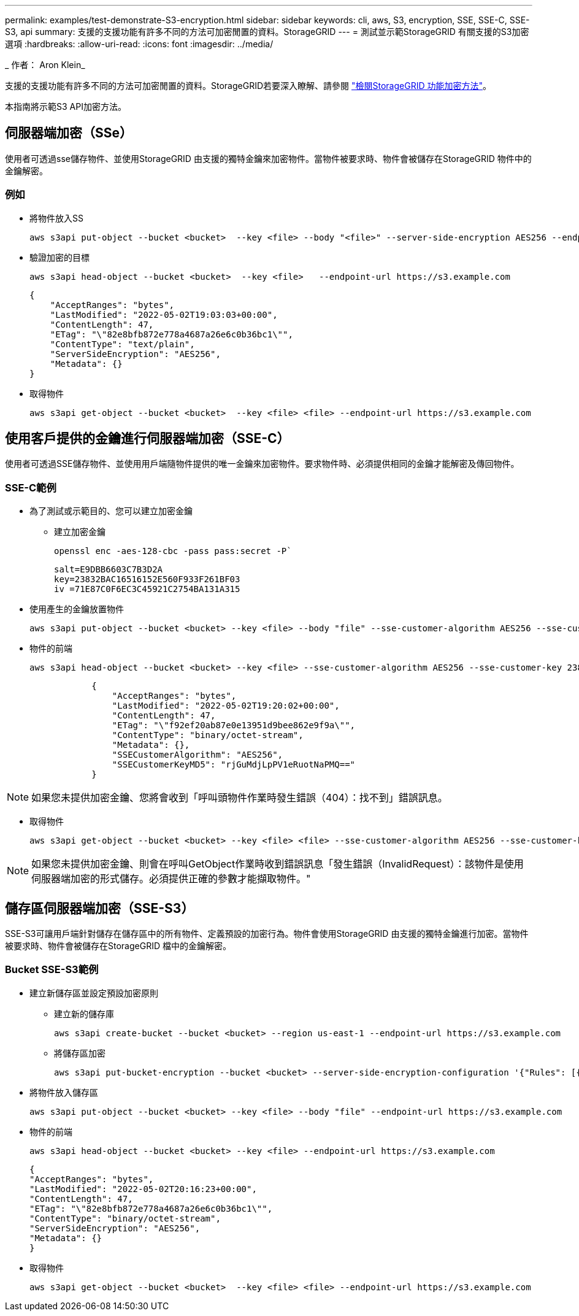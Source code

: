 ---
permalink: examples/test-demonstrate-S3-encryption.html 
sidebar: sidebar 
keywords: cli, aws, S3, encryption, SSE, SSE-C, SSE-S3, api 
summary: 支援的支援功能有許多不同的方法可加密閒置的資料。StorageGRID 
---
= 測試並示範StorageGRID 有關支援的S3加密選項
:hardbreaks:
:allow-uri-read: 
:icons: font
:imagesdir: ../media/


[role="lead"]
_ 作者： Aron Klein_

支援的支援功能有許多不同的方法可加密閒置的資料。StorageGRID若要深入瞭解、請參閱 https://docs.netapp.com/us-en/storagegrid-116/admin/reviewing-storagegrid-encryption-methods.html["檢閱StorageGRID 功能加密方法"^]。

本指南將示範S3 API加密方法。



== 伺服器端加密（SSe）

使用者可透過sse儲存物件、並使用StorageGRID 由支援的獨特金鑰來加密物件。當物件被要求時、物件會被儲存在StorageGRID 物件中的金鑰解密。



=== 例如

* 將物件放入SS
+
[source, console]
----
aws s3api put-object --bucket <bucket>  --key <file> --body "<file>" --server-side-encryption AES256 --endpoint-url https://s3.example.com
----
* 驗證加密的目標
+
[source, console]
----
aws s3api head-object --bucket <bucket>  --key <file>   --endpoint-url https://s3.example.com
----
+
[listing]
----
{
    "AcceptRanges": "bytes",
    "LastModified": "2022-05-02T19:03:03+00:00",
    "ContentLength": 47,
    "ETag": "\"82e8bfb872e778a4687a26e6c0b36bc1\"",
    "ContentType": "text/plain",
    "ServerSideEncryption": "AES256",
    "Metadata": {}
}
----
* 取得物件
+
[source, console]
----
aws s3api get-object --bucket <bucket>  --key <file> <file> --endpoint-url https://s3.example.com
----




== 使用客戶提供的金鑰進行伺服器端加密（SSE-C）

使用者可透過SSE儲存物件、並使用用戶端隨物件提供的唯一金鑰來加密物件。要求物件時、必須提供相同的金鑰才能解密及傳回物件。



=== SSE-C範例

* 為了測試或示範目的、您可以建立加密金鑰
+
** 建立加密金鑰
+
[source, console]
----
openssl enc -aes-128-cbc -pass pass:secret -P`
----
+
[listing]
----
salt=E9DBB6603C7B3D2A
key=23832BAC16516152E560F933F261BF03
iv =71E87C0F6EC3C45921C2754BA131A315
----


* 使用產生的金鑰放置物件
+
[source, console]
----
aws s3api put-object --bucket <bucket> --key <file> --body "file" --sse-customer-algorithm AES256 --sse-customer-key 23832BAC16516152E560F933F261BF03 --endpoint-url https://s3.example.com
----
* 物件的前端
+
[source, console]
----
aws s3api head-object --bucket <bucket> --key <file> --sse-customer-algorithm AES256 --sse-customer-key 23832BAC16516152E560F933F261BF03 --endpoint-url https://s3.example.com
----
+
[listing]
----
            {
                "AcceptRanges": "bytes",
                "LastModified": "2022-05-02T19:20:02+00:00",
                "ContentLength": 47,
                "ETag": "\"f92ef20ab87e0e13951d9bee862e9f9a\"",
                "ContentType": "binary/octet-stream",
                "Metadata": {},
                "SSECustomerAlgorithm": "AES256",
                "SSECustomerKeyMD5": "rjGuMdjLpPV1eRuotNaPMQ=="
            }
----



NOTE: 如果您未提供加密金鑰、您將會收到「呼叫頭物件作業時發生錯誤（404）：找不到」錯誤訊息。

* 取得物件
+
[source, console]
----
aws s3api get-object --bucket <bucket> --key <file> <file> --sse-customer-algorithm AES256 --sse-customer-key 23832BAC16516152E560F933F261BF03 --endpoint-url https://s3.example.com
----



NOTE: 如果您未提供加密金鑰、則會在呼叫GetObject作業時收到錯誤訊息「發生錯誤（InvalidRequest）：該物件是使用伺服器端加密的形式儲存。必須提供正確的參數才能擷取物件。"



== 儲存區伺服器端加密（SSE-S3）

SSE-S3可讓用戶端針對儲存在儲存區中的所有物件、定義預設的加密行為。物件會使用StorageGRID 由支援的獨特金鑰進行加密。當物件被要求時、物件會被儲存在StorageGRID 檔中的金鑰解密。



=== Bucket SSE-S3範例

* 建立新儲存區並設定預設加密原則
+
** 建立新的儲存庫
+
[source, console]
----
aws s3api create-bucket --bucket <bucket> --region us-east-1 --endpoint-url https://s3.example.com
----
** 將儲存區加密
+
[source, console]
----
aws s3api put-bucket-encryption --bucket <bucket> --server-side-encryption-configuration '{"Rules": [{"ApplyServerSideEncryptionByDefault": {"SSEAlgorithm": "AES256"}}]}' --endpoint-url https://s3.example.com
----


* 將物件放入儲存區
+
[source, console]
----
aws s3api put-object --bucket <bucket> --key <file> --body "file" --endpoint-url https://s3.example.com
----
* 物件的前端
+
[source, console]
----
aws s3api head-object --bucket <bucket> --key <file> --endpoint-url https://s3.example.com
----
+
[listing]
----
{
"AcceptRanges": "bytes",
"LastModified": "2022-05-02T20:16:23+00:00",
"ContentLength": 47,
"ETag": "\"82e8bfb872e778a4687a26e6c0b36bc1\"",
"ContentType": "binary/octet-stream",
"ServerSideEncryption": "AES256",
"Metadata": {}
}
----
* 取得物件
+
[source, console]
----
aws s3api get-object --bucket <bucket>  --key <file> <file> --endpoint-url https://s3.example.com
----

